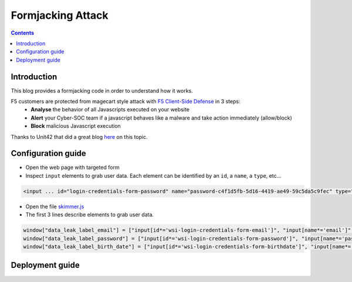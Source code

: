 Formjacking Attack
##############################################################

.. image:: ./_pictures/UFO_mamy.png
   :align: center
   :width: 800
   :alt: All layers

.. contents:: Contents
    :local:

Introduction
*****************************************

This blog provides a formjacking code in order to understand how it works.

F5 customers are protected from magecart style attack with `F5 Client-Side Defense <https://www.f5.com/cloud/products/client-side-defense>`_ in 3 steps:
    - **Analyse** the behavior of all Javascripts executed on your website
    - **Alert** your Cyber-SOC team if a javascript behaves like a malware and take action immediately (allow/block)
    - **Block** malicious Javascript execution

Thanks to Unit42 that did a great blog `here <https://unit42.paloaltonetworks.com/anatomy-of-formjacking-attacks/>`_ on this topic.

Configuration guide
*****************************************
- Open the web page with targeted form
- Inspect ``input`` elements to grab user data. Each element can be identified by an ``id``, a ``name``, a ``type``, etc...

.. code-block:: html

    <input ... id="login-credentials-form-password" name="password-c4f1d5fb-5d16-4419-ae49-59c5da5c9fec" type="password" ...>

- Open the file `skimmer.js <https://github.com/nergalex/f5-magecart/blob/master/skimmer.js>`_
- The first 3 lines describe elements to grab user data.

.. code-block:: html

    window["data_leak_label_email"] = ["input[id*='wsi-login-credentials-form-email']", "input[name*='email']", "input[type*='email']"]
    window["data_leak_label_password"] = ["input[id*='wsi-login-credentials-form-password']", "input[name*='password']"]
    window["data_leak_label_birth_date"] = ["input[id*='wsi-login-credentials-form-birthdate']", "input[name*='birthDate']"]

Deployment guide
*****************************************







